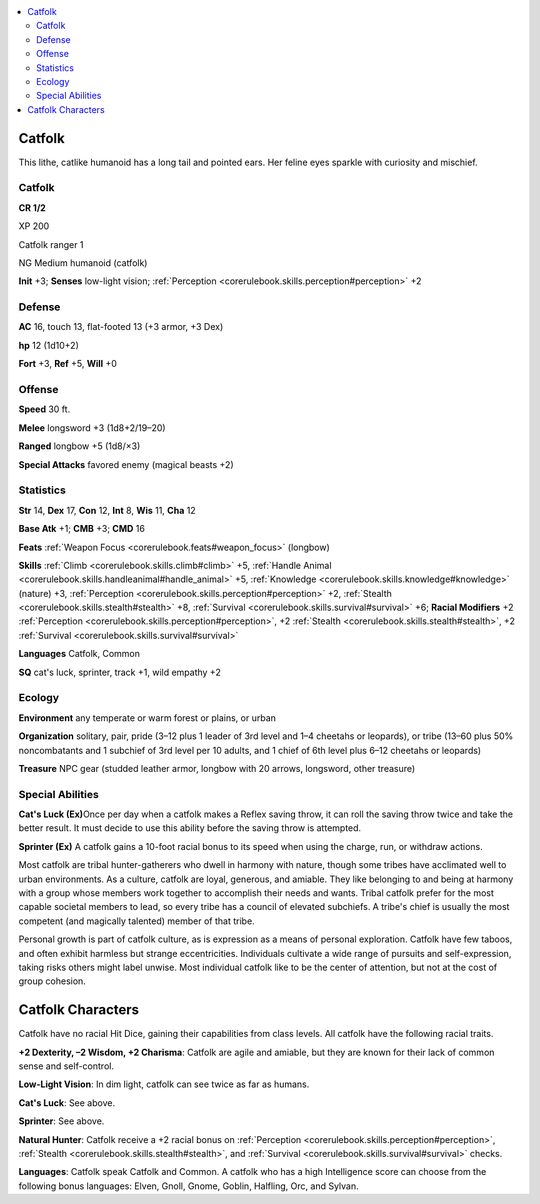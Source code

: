 
.. _`bestiary3.catfolk`:

.. contents:: \ 

.. _`bestiary3.catfolk#catfolk`:

Catfolk
********

This lithe, catlike humanoid has a long tail and pointed ears. Her feline eyes sparkle with curiosity and mischief. 

Catfolk
========

**CR 1/2** 

XP 200

Catfolk ranger 1

NG Medium humanoid (catfolk)

\ **Init**\  +3; \ **Senses**\  low-light vision; :ref:`Perception <corerulebook.skills.perception#perception>`\  +2

.. _`bestiary3.catfolk#defense`:

Defense
========

\ **AC**\  16, touch 13, flat-footed 13 (+3 armor, +3 Dex)

\ **hp**\  12 (1d10+2)

\ **Fort**\  +3, \ **Ref**\  +5, \ **Will**\  +0

.. _`bestiary3.catfolk#offense`:

Offense
========

\ **Speed**\  30 ft.

\ **Melee**\  longsword +3 (1d8+2/19–20)

\ **Ranged**\  longbow +5 (1d8/×3)

\ **Special Attacks**\  favored enemy (magical beasts +2)

.. _`bestiary3.catfolk#statistics`:

Statistics
===========

\ **Str**\  14, \ **Dex**\  17, \ **Con**\  12, \ **Int**\  8, \ **Wis**\  11, \ **Cha**\  12

\ **Base Atk**\  +1; \ **CMB**\  +3; \ **CMD**\  16

\ **Feats**\  :ref:`Weapon Focus <corerulebook.feats#weapon_focus>`\  (longbow)

\ **Skills**\  :ref:`Climb <corerulebook.skills.climb#climb>`\  +5, :ref:`Handle Animal <corerulebook.skills.handleanimal#handle_animal>`\  +5, :ref:`Knowledge <corerulebook.skills.knowledge#knowledge>`\  (nature) +3, :ref:`Perception <corerulebook.skills.perception#perception>`\  +2, :ref:`Stealth <corerulebook.skills.stealth#stealth>`\  +8, :ref:`Survival <corerulebook.skills.survival#survival>`\  +6; \ **Racial Modifiers**\  +2 :ref:`Perception <corerulebook.skills.perception#perception>`\ , +2 :ref:`Stealth <corerulebook.skills.stealth#stealth>`\ , +2 :ref:`Survival <corerulebook.skills.survival#survival>`

\ **Languages**\  Catfolk, Common

\ **SQ**\  cat's luck, sprinter, track +1, wild empathy +2

.. _`bestiary3.catfolk#ecology`:

Ecology
========

\ **Environment**\  any temperate or warm forest or plains, or urban

\ **Organization**\  solitary, pair, pride (3–12 plus 1 leader of 3rd level and 1–4 cheetahs or leopards), or tribe (13–60 plus 50% noncombatants and 1 subchief of 3rd level per 10 adults, and 1 chief of 6th level plus 6–12 cheetahs or leopards)

\ **Treasure**\  NPC gear (studded leather armor, longbow with 20 arrows, longsword, other treasure)

.. _`bestiary3.catfolk#special_abilities`:

Special Abilities
==================

\ **Cat's Luck (Ex)**\ Once per day when a catfolk makes a Reflex saving throw, it can roll the saving throw twice and take the better result. It must decide to use this ability before the saving throw is attempted.

\ **Sprinter (Ex)**\  A catfolk gains a 10-foot racial bonus to its speed when using the charge, run, or withdraw actions.

Most catfolk are tribal hunter-gatherers who dwell in harmony with nature, though some tribes have acclimated well to urban environments. As a culture, catfolk are loyal, generous, and amiable. They like belonging to and being at harmony with a group whose members work together to accomplish their needs and wants. Tribal catfolk prefer for the most capable societal members to lead, so every tribe has a council of elevated subchiefs. A tribe's chief is usually the most competent (and magically talented) member of that tribe.

Personal growth is part of catfolk culture, as is expression as a means of personal exploration. Catfolk have few taboos, and often exhibit harmless but strange eccentricities. Individuals cultivate a wide range of pursuits and self-expression, taking risks others might label unwise. Most individual catfolk like to be the center of attention, but not at the cost of group cohesion. 

.. _`bestiary3.catfolk#catfolk_characters`:

Catfolk Characters
*******************

Catfolk have no racial Hit Dice, gaining their capabilities from class levels. All catfolk have the following racial traits.

\ **+2 Dexterity, –2 Wisdom, +2 Charisma**\ : Catfolk are agile and amiable, but they are known for their lack of common sense and self-control.

\ **Low-Light Vision**\ : In dim light, catfolk can see twice as far as humans.

\ **Cat's Luck**\ : See above. 

\ **Sprinter**\ : See above.

\ **Natural Hunter**\ : Catfolk receive a +2 racial bonus on :ref:`Perception <corerulebook.skills.perception#perception>`\ , :ref:`Stealth <corerulebook.skills.stealth#stealth>`\ , and :ref:`Survival <corerulebook.skills.survival#survival>`\  checks.

\ **Languages**\ : Catfolk speak Catfolk and Common. A catfolk who has a high Intelligence score can choose from the following bonus languages: Elven, Gnoll, Gnome, Goblin, Halfling, Orc, and Sylvan.
